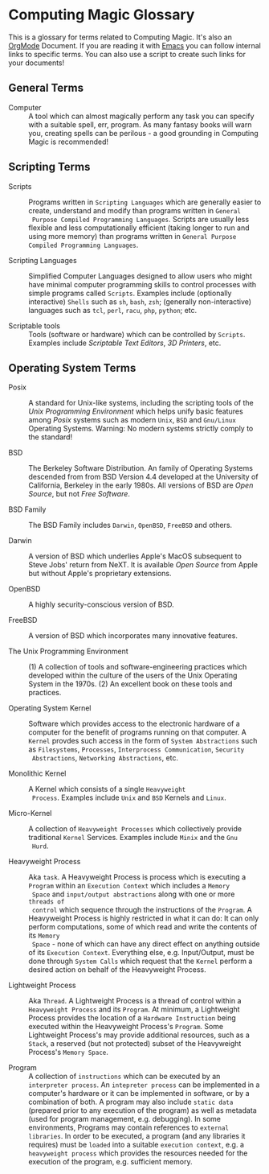* Computing Magic Glossary

This is a glossary for terms related to Computing Magic. It's also an [[https://orgmode.org][OrgMode]]
Document. If you are reading it with [[file:Software-Tools/Emacs/emacs-readme.org][Emacs]] you can follow internal links to
specific terms. You can also use a script to create such links for your
documents!

** General Terms

- Computer :: A tool which can almost magically perform any task you can specify
  with a suitable spell, err, program. As many fantasy books will warn you,
  creating spells can be perilous - a good grounding in Computing Magic is
  recommended!

** Scripting Terms

- Scripts :: Programs written in =Scripting Languages= which are generally
  easier to create, understand and modify than programs written in =General
  Purpose Compiled Programming Languages=. Scripts are usually less flexible and
  less computationally efficient (taking longer to run and using more memory)
  than programs written in =General Purpose Compiled Programming Languages=.

- Scripting Languages :: Simplified Computer Languages designed to allow users
  who might have minimal computer programming skills to control processes with
  simple programs called =Scripts=. Examples include (optionally interactive)
  =Shells= such as =sh=, =bash=,  =zsh=; (generally non-interactive) languages
  such as =tcl=, =perl=, =racu=, =php=, =python=; etc.

- Scriptable tools :: Tools (software or hardware) which can be controlled by
  =Scripts=. Examples include /Scriptable Text Editors/, /3D Printers/, etc.

** Operating System Terms

- Posix :: A standard for Unix-like systems, including the scripting tools of
  the /Unix Programming Environment/ which helps unify basic features among
  /Posix/ systems such as modern =Unix=, =BSD= and =Gnu/Linux= Operating
  Systems. Warning: No modern systems strictly comply to the standard!

- BSD :: The Berkeley Software Distribution. An family of Operating Systems
  descended from from BSD Version 4.4 developed at the University of California,
  Berkeley in the early 1980s.  All versions of BSD are /Open Source/, but not
  /Free Software/.

- BSD Family :: The BSD Family includes =Darwin=, =OpenBSD=, =FreeBSD= and
  others.

- Darwin :: A version of BSD which underlies Apple's MacOS subsequent to Steve
  Jobs' return from NeXT. It is available /Open Source/ from Apple but without
  Apple's proprietary extensions.

- OpenBSD :: A highly security-conscious version of BSD.

- FreeBSD :: A version of BSD which incorporates many innovative features.

- The Unix Programming Environment :: (1) A collection of tools and
  software-engineering practices which developed within the culture of the users
  of the Unix Operating System in the 1970s. (2) An excellent book on these
  tools and practices.

- Operating System Kernel :: Software which provides access to the electronic
  hardware of a computer for the benefit of programs running on that computer. A
  =Kernel= provdes such access in the form of =System Abstractions= such as
  =Filesystems=, =Processes=, =Interprocess Communication=, =Security
  Abstractions=, =Networking Abstractions=, etc.

- Monolithic Kernel :: A Kernel which consists of a single =Heavyweight
  Process=. Examples include =Unix= and =BSD= Kernels and =Linux=.

- Micro-Kernel :: A collection of =Heavyweight Processes= which collectively
  provide traditional =Kernel= Services. Examples include =Minix= and the =Gnu
  Hurd=.

- Heavyweight Process :: Aka =task=. A Heavyweight Process is process which is
  executing a =Program= within an =Execution Context= which includes a =Memory
  Space= and =input/output abstractions= along with one or more =threads of
  control= which sequence through the instructions of the =Program=. A
  Heavyweight Process is highly restricted in what it can do: It can only
  perform computations, some of which read and write the contents of its =Memory
  Space= - none of which can have any direct effect on anything outside of its
  =Execution Context=. Everything else, e.g. Input/Output, must be done through
  =System Calls= which request that the =Kernel= perform a desired action on
  behalf of the Heavyweight Process.

- Lightweight Process :: Aka =Thread=. A Lightweight Process is a thread of
  control within a =Heavyweight Process= and its =Program=. At minimum, a
  Lightweight Process provides the location of a =Hardware Instruction= being
  executed within the Heavyweight Process's =Program=. Some Lightweight
  Process's may provide additional resources, such as a =Stack=, a reserved (but
  not protected) subset of the Heavyweight Process's =Memory Space=.

- Program :: A collection of =instructions= which can be executed by an
  =interpreter process=. An =intepreter process= can be implemented in a
  computer's hardware or it can be implemented in software, or by a combination
  of both. A program may also include =static data= (prepared prior to any
  execution of the program) as well as metadata (used for program management,
  e.g. debugging). In some environments, Programs may contain references to
  =external libraries=. In order to be executed, a program (and any libraries it
  requires) must be =loaded= into a suitable =execution context=, e.g. a
  =heavyweight process= which provides the resources needed for the execution of
  the program, e.g. sufficient memory.
